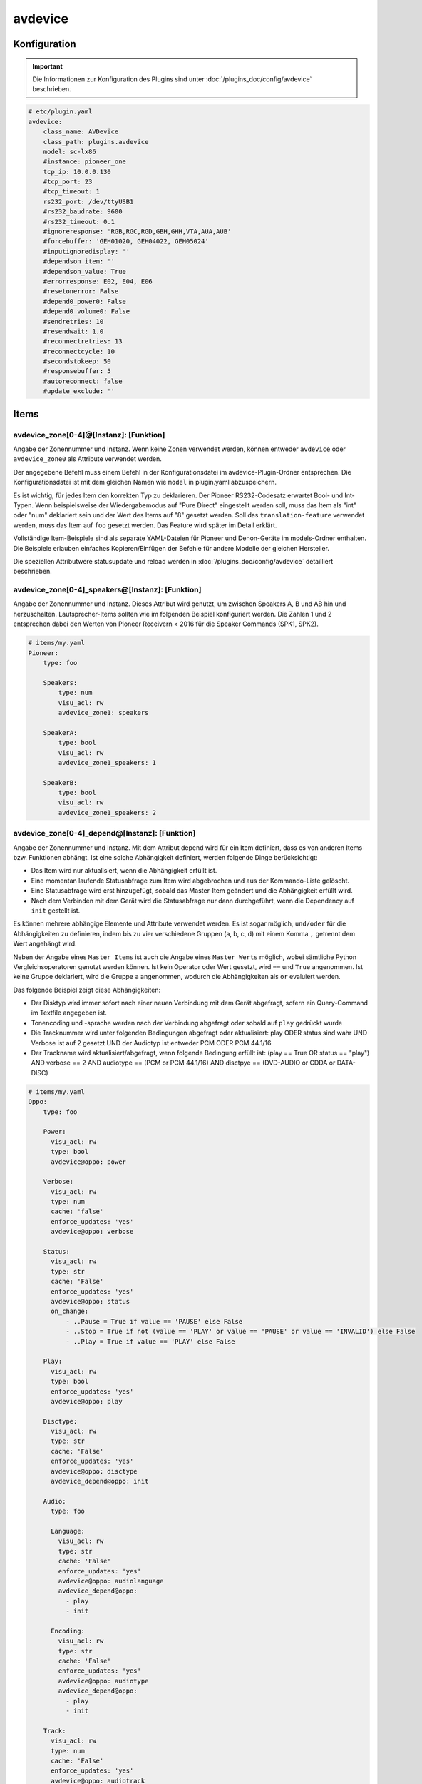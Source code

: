 .. index:: Plugins; avdevice
.. index:: avdevice

avdevice
########

Konfiguration
=============

.. important::

    Die Informationen zur Konfiguration des Plugins sind unter :doc:`/plugins_doc/config/avdevice` beschrieben.

.. code-block:: yaml

    # etc/plugin.yaml
    avdevice:
        class_name: AVDevice
        class_path: plugins.avdevice
        model: sc-lx86
        #instance: pioneer_one
        tcp_ip: 10.0.0.130
        #tcp_port: 23
        #tcp_timeout: 1
        rs232_port: /dev/ttyUSB1
        #rs232_baudrate: 9600
        #rs232_timeout: 0.1
        #ignoreresponse: 'RGB,RGC,RGD,GBH,GHH,VTA,AUA,AUB'
        #forcebuffer: 'GEH01020, GEH04022, GEH05024'
        #inputignoredisplay: ''
        #dependson_item: ''
        #dependson_value: True
        #errorresponse: E02, E04, E06
        #resetonerror: False
        #depend0_power0: False
        #depend0_volume0: False
        #sendretries: 10
        #resendwait: 1.0
        #reconnectretries: 13
        #reconnectcycle: 10
        #secondstokeep: 50
        #responsebuffer: 5
        #autoreconnect: false
        #update_exclude: ''

Items
=====

avdevice_zone[0-4]@[Instanz]: [Funktion]
----------------------------------------

Angabe der Zonennummer und Instanz. Wenn keine Zonen verwendet werden, können
entweder ``avdevice`` oder ``avdevice_zone0`` als Attribute verwendet werden.

Der angegebene Befehl muss einem Befehl in der Konfigurationsdatei im avdevice-Plugin-Ordner entsprechen.
Die Konfigurationsdatei ist mit dem gleichen Namen wie ``model`` in plugin.yaml abzuspeichern.

Es ist wichtig, für jedes Item den korrekten Typ zu deklarieren. Der Pioneer RS232-Codesatz erwartet Bool- und Int-Typen.
Wenn beispielsweise der Wiedergabemodus auf "Pure Direct" eingestellt werden soll, muss das Item als "int" oder "num" deklariert sein
und der Wert des Items auf "8" gesetzt werden. Soll das ``translation-feature`` verwendet werden, muss das Item auf ``foo``
gesetzt werden. Das Feature wird später im Detail erklärt.

Vollständige Item-Beispiele sind als separate YAML-Dateien für Pioneer und
Denon-Geräte im models-Ordner enthalten. Die Beispiele erlauben einfaches Kopieren/Einfügen der Befehle für andere Modelle
der gleichen Hersteller.

Die speziellen Attributwere statusupdate und reload werden in :doc:`/plugins_doc/config/avdevice` detailliert beschrieben.


avdevice_zone[0-4]_speakers@[Instanz]: [Funktion]
-------------------------------------------------

Angabe der Zonennummer und Instanz. Dieses Attribut wird genutzt, um zwischen Speakers A, B und AB hin und herzuschalten.
Lautsprecher-Items sollten wie im folgenden Beispiel konfiguriert werden. Die Zahlen 1 und 2 entsprechen dabei den
Werten von Pioneer Receivern < 2016 für die Speaker Commands (SPK1, SPK2).

.. code-block:: yaml

    # items/my.yaml
    Pioneer:
        type: foo

        Speakers:
            type: num
            visu_acl: rw
            avdevice_zone1: speakers

        SpeakerA:
            type: bool
            visu_acl: rw
            avdevice_zone1_speakers: 1

        SpeakerB:
            type: bool
            visu_acl: rw
            avdevice_zone1_speakers: 2


avdevice_zone[0-4]_depend@[Instanz]: [Funktion]
-----------------------------------------------

Angabe der Zonennummer und Instanz.
Mit dem Attribut depend wird für ein Item definiert, dass es von anderen Items bzw. Funktionen abhängt.
Ist eine solche Abhängigkeit definiert, werden folgende Dinge berücksichtigt:

- Das Item wird nur aktualisiert, wenn die Abhängigkeit erfüllt ist.

- Eine momentan laufende Statusabfrage zum Item wird abgebrochen und aus der Kommando-Liste gelöscht.

- Eine Statusabfrage wird erst hinzugefügt, sobald das Master-Item geändert und die Abhängigkeit erfüllt wird.

- Nach dem Verbinden mit dem Gerät wird die Statusabfrage nur dann durchgeführt, wenn die Dependency auf ``init`` gestellt ist.

Es können mehrere abhängige Elemente und Attribute verwendet werden. Es ist sogar möglich, ``und/oder`` für die Abhängigkeiten zu definieren,
indem bis zu vier verschiedene Gruppen (a, b, c, d) mit einem Komma ``,`` getrennt dem Wert angehängt wird.

Neben der Angabe eines ``Master Items`` ist auch die Angabe eines ``Master Werts`` möglich,
wobei sämtliche Python Vergleichsoperatoren genutzt werden können. Ist kein Operator oder Wert gesetzt,
wird ``==`` und ``True`` angenommen. Ist keine Gruppe deklariert, wird die Gruppe ``a`` angenommen, wodurch
die Abhängigkeiten als ``or`` evaluiert werden.

Das folgende Beispiel zeigt diese Abhängigkeiten:

- Der Disktyp wird immer sofort nach einer neuen Verbindung mit dem Gerät abgefragt, sofern ein Query-Command im Textfile angegeben ist.

- Tonencoding und -sprache werden nach der Verbindung abgefragt oder sobald auf ``play`` gedrückt wurde

- Die Tracknummer wird unter folgenden Bedingungen abgefragt oder aktualisiert: play ODER status sind wahr UND Verbose ist auf 2 gesetzt UND der Audiotyp ist entweder PCM ODER PCM 44.1/16

- Der Trackname wird aktualisiert/abgefragt, wenn folgende Bedingung erfüllt ist: (play == True OR status == "play") AND verbose == 2 AND audiotype == (PCM or PCM 44.1/16) AND disctpye == (DVD-AUDIO or CDDA or DATA-DISC)


.. code-block:: yaml

    # items/my.yaml
    Oppo:
        type: foo

        Power:
          visu_acl: rw
          type: bool
          avdevice@oppo: power

        Verbose:
          visu_acl: rw
          type: num
          cache: 'false'
          enforce_updates: 'yes'
          avdevice@oppo: verbose

        Status:
          visu_acl: rw
          type: str
          cache: 'False'
          enforce_updates: 'yes'
          avdevice@oppo: status
          on_change:
              - ..Pause = True if value == 'PAUSE' else False
              - ..Stop = True if not (value == 'PLAY' or value == 'PAUSE' or value == 'INVALID') else False
              - ..Play = True if value == 'PLAY' else False

        Play:
          visu_acl: rw
          type: bool
          enforce_updates: 'yes'
          avdevice@oppo: play

        Disctype:
          visu_acl: rw
          type: str
          cache: 'False'
          enforce_updates: 'yes'
          avdevice@oppo: disctype
          avdevice_depend@oppo: init

        Audio:
          type: foo

          Language:
            visu_acl: rw
            type: str
            cache: 'False'
            enforce_updates: 'yes'
            avdevice@oppo: audiolanguage
            avdevice_depend@oppo:
              - play
              - init

          Encoding:
            visu_acl: rw
            type: str
            cache: 'False'
            enforce_updates: 'yes'
            avdevice@oppo: audiotype
            avdevice_depend@oppo:
              - play
              - init

        Track:
          visu_acl: rw
          type: num
          cache: 'False'
          enforce_updates: 'yes'
          avdevice@oppo: audiotrack
          avdevice_depend@oppo:
              - play = True, a
              - status = PLAY, a
              - verbose = 2, b
              - audiotype = PCM, c
              - audiotype = PCM 44.1/16, c

        Trackname:
          visu_acl: rw
          type: str
          avdevice@oppo: trackname
          avdevice_depend@oppo:
            - disctype = DVD-AUDIO, a
            - disctype = CDDA, a
            - disctype = DATA-DISC, a
            - play = True, b
            - status = PLAY, b
            - audiotype = PCM, c
            - audiotype = PCM 44.1/16, c
            - verbose = 2, d

avdevice_zone[0-4]_init@[Instanz]: [Funktion]
---------------------------------------------

Angabe der Zonennummer und Instanz.
Das init Attribut ermöglich es, ein spezielles Kommando mit einem konkreten Wert sofort nach der Verbindung zum AV Gerät zu senden.
Möchte man beispielsweise bei einem Gerät das Verbose Leven auf 2 setzen, sobald eine Verbindung aufgebaut ist (beim Plugin-Start oder
erneuten Verbindung bei schaltbaren Steckdosen), kann "avdevice_init" genutzt werden. Der Wert des Items (Oppo.Verbose.Init) wird automatisch
an den Befehl "Verbose" angehängt, der wiederum durch Oppo.Verbose aus dem Textfile zugeordnet wird.

Es ist möglich, mehrere Init Items für verschiedene Zonen zu verwenden.

.. code-block:: yaml

    # items/my.yaml
    Oppo:
        type: foo
        Verbose:
          type: bool
          visu_acl: rw
          avdevice_zone1: verbose

          Init:
              visu_acl: rw
              type: bool
              cache: 'true'
              value: 2
              avdevice_zone1_init: verbose

    Pioneer:
        type: foo

        Zone1:
            type: foo

            Mute:
              type: bool
              visu_acl: rw
              avdevice_zone1: mute

              Init:
                  visu_acl: rw
                  type: bool
                  cache: 'true'
                  value: True
                  avdevice_zone1_init: mute

        Zone2:
            type: foo

            Mute:
              type: bool
              visu_acl: rw
              avdevice_zone2: mute

              Init:
                  visu_acl: rw
                  type: bool
                  cache: 'true'
                  value: True
                  avdevice_zone2_init: mute


Kommandos
=========

Die RS232 oder IP-Befehle des Geräts werden in einer Text Datei im Ordner
models abgelegt. Die Datei muss gleich heißen wie das in der plugin.yaml angegebene Modell.
Wurde beispielsweise ``model: vsx-923`` definiert, muss die Datei ``vsx-923.txt`` heißen.

Jede Zeile beinhaltet einen konkreten Befehl, der an das Gerät gesendet werden soll.
Zudem werden Zone, Statusabfrage, Rückmeldewert, etc. definiert. Es ist möglich, Kommentare
mittels ``#`` und ``’’’`` am Beginn von Zeilen bzw. Blöcken auszukommentieren.

-  ``zone``: Zonennummer. Muss mit der Zonennummer im item.yaml übereinstimmen, als z.B. “avdevice_zone1: function". Die Zone 0 beinhaltet allgemeine Kommandos wie Menünavigation, Displayanzeige, Infos zum aktuellen Song, etc.

-  ``function``: Die Funktion kann nach Lust und Laune benannt werden und wird entsprechend als Attributwert über “avdevice: function" referenziert.

-  ``functiontype``: Für boolsche Funktionen sollte hier "on" oder "off" genutzt werden. Für das Setzen von Quellen, Lautstärkewerten, etc. wird "set" genutzt. Um die Lautstärke oder andere Werte schrittweise zu erhöhen wird "increase" genutzt, um sie zu verringern "decrease". Für andere Funktionen sollte dieser Wert leer gelassen werden.

-  ``send``: Das Kommando, das gesendet werden soll, also beispielsweise "PF" zum Ausschalten von Pioneer Verstärkern. Die Pipe “\|” kann genutzt werden, um mehrere Kommandos zu senden. Eine ganze Zahl kann genutzt werden, um eine Pause zwischen zwei Kommandos in Sekunden anzugeben. Beispielsweise sendet “PO\|2\|PO” zwei Mal den Befehl "PO" mit 2 Sekunden Pause dazwischen. Dies ist teilweise beim Senden von "Power On" über RS232 notwendig. Ein Stern “\*” kann als Platzhalter für den zu sendenden Wert genutzt werden. Wird ein Item mit dem Befehl “\*\*\*VL” beispielsweise auf 5 gestellt, wird das Kommando automatisch richtig auf “005VL” formatiert.

-  ``query``: Statusabfrage. Diese wird für gewöhnlich beim ersten Verbinden und beim Einschalten einer Zone benötigt, um die korrekten Werte auszulesen. Weiters wird das Kommando genutzt, um sicherzustellen, dass ein Befehl richtig beim Gerät ankommt. Es wird empfohlen, diesen Befehl nur bei on, off und set zu nutzen.

-  ``response``: Die erwartete Antwort nach dem Senden eines Befehls. "none" führt dazu, dass auf keine Antwort gewartet wird. Ansonsten funktioniert die Schreibweise gleich wie bei send. Auch hier ist es möglich, mehrere Antworten durch “\|” getrennt anzugeben.

-  ``readwrite``: R steht für "nur lesen", W für "nur schreiben" und RW für beides. Beispielsweise sind Displayanzeigen reine Lesewerte, wohingegen ein Erhöhen der Lautstärke keine Antwort erwartet und somit ein reiner Schreibwert ist. Ein richtiges Setzen dieses Wert ermöglicht einen schnellen und zuverlässigen Betrieb des Plugins.

-  ``invertresponse``: Einige Geräte reagieren mit gänzlich unlogischen Antworten, beispielsweise mit "0" für ON und "1" für OFF. Wird dieser Wert auf "yes" gesetzt, wird dieser Dummheit entgegengewirkt.

-  ``minvalue``: Minimumwert für eine Funktion, beispielsweise zum Limitieren von Lautstärken oder Bass-Einstellungen. Wird hier beispielsweise "-3" angegeben und der Wert in der Visu oder CLI versehentlich auf "-5" gestellt, wird der Wert automatisch auf "-3" limitiert.

-  ``maxvalue``: Maximum für eine Funktion, beispielsweise zum Limitieren von Lautstärken oder Bass-Einstellungen. Wird hier beispielsweise "100" angegeben und der Wert in der Visu oder CLI versehentlich auf "120" gestellt, wird der Wert automatisch auf "100" limitiert.

-  ``responsetype``: Definiert den Typ der Antwort: "bool", "num", "str" oder eine durch “\|” oder Komma “,” getrennte Mischung. Die meisten Antworttypen werden beim Pluginstart automatisch eruiert. Sollte ein Kommando aber nicht wie gewünscht funktionieren, kann hier der Wert in Anlehnung an die Beispiel Textfiles manuell gesetzt werden.

-  ``translationfile``: Soll ein Wert/Code in einen anderen übersetzt werden, wird hier der Name einex Text-Files angegeben, das im Unterordner translations angelegt werden muss. Dieses Feature wird später im Detail erklärt.

.. code-block:: none

   # plugins/avdevice/pioneer.txt
   ZONE; FUNCTION; FUNCTIONTYPE; SEND; QUERY; RESPONSE; READWRITE; INVERTRESPONSE; MINVALUE; MAXVALUE; RESPONSETYPE; TRANSLATIONFILE
   1; power; on; PO|PO; ?P; PWR*; RW; yes
   1; power; off; PF; ?P; PWR*; RW; yes
   1; volume+; increase; VU; ; VOL; W
   1; volume-; decrease; VD; ; VOL; W
   1; volume; set; ***VL; ?V; VOL***; RW; ; 80; 185
   1; input; set; **FN; ?F; FN**; RW
   1; speakers; set; *SPK; ?SPK; SPK*; RW
   '''
   #commented out from here
   2; power; on; APO|APO; ?AP; APR*; RW; yes
   2; power; off; APF; ?AP; APR*; RW; yes
   0; title; ; ; ; GEH01020; R
   0; station; ; ; ; GEH04022; R
   0; genre; ; ; ; GEH05024; R
   #commented out until here
   '''
   0; display; ; ?FL; ?FL; FL******************************; R
   1; input; set; **FN; ?F; FN**; RW; ; ; ; ; pioneer_input
   1; mode; set; ****SR; ?S; SR****; RW; ; ; ; num; pioneer_SR
   1; playingmode; ; ?L; ?L; LM****; R; ; ; ; str,int; pioneer_LM
   #0; test; ; ; ; noidea; R (commented out)


Struct Vorlagen
===============

Ab smarthomeNG 1.6 können Vorlagen aus dem Plugin einfach eingebunden werden. Dabei stehen folgende Vorlagen zur Verfügung:

- general: Display, Menü, Cursorssteuerung, Statusupdate, Neuladen der Konfiguration, etc.
- speaker_selection: Zur Auswahl von Speaker A, B oder beide
- individual_volume: Zur Einstellung der Lautstärke für jeden einzelnen Lautsprecher
- sound_settings: Listening Mode, Bass und Höhen, dynamische Kompression, etc.
- video_settings: Aspect Ratio, Monitorout, etc.
- zone1, zone2, zone3: Sämtliche für die Zonen relevante Features wie Quelle, Lautstärke, etc.

Die Vorlagen beinhalten möglicherweise zu viele Items bzw. Items, die vom Gerät nicht unterstützt werden. Wenn aber kein entsprechendes Kommando im models/model.txt File hinterlegt ist, werden die betroffenen Items einfach ignoriert. Also kein Problem!


Übersetzungen
=============

Durch das Erstellen einer Datei namens denon_volume.txt und das Verlinken auf diese Datei
in der Model-Textdatei durch Angabe von "denon_volume" am Ende einer Kommandozeile können
Kommando-Werte in andere Werte übersetzt werden. Beispielsweise ist für Denon Verstärker ein
Kommawert wie 50,5 immer 505. Um dies korrekt in einer Visu darzustellen, sollte folgender Eintrag
im entsprechenden translation Textfile definiert sein:

.. code-block:: none

   # plugins/avdevice/denon_volume.txt
   CODE; TRANSLATION
   ***; **.*

Pioneer Versärker nutzen Nummern, um Quellen und Hörmodi zu definieren, was nicht
sonderlich nutzerfreundlich ist. Einträge wie im folgenden Beispiel zu sehen in einer Datei
namens translations/pioneer_input.txt
und die Angabe dieser Datei in models/model.txt beheben das Problem:

.. code-block:: none

   # plugins/avdevice/pioneer_input.txt
   CODE; TRANSLATION
   00; PHONO
   01; CD
   02; TUNER

Wenn das Plugin den Wert FN01 erhält, wird das Item mit der entsprechenden
Funktion automatisch auf "CD" statt auf "1" gestellt. Umgekehrt wird auch
der Befehl korrekt umgewandelt, sobald das Item entsprechend über eine Visu
aktualisiert wird. Es wird empfohlen, den Typ des Items auf "foo" zu setzen.


Wildcards
=========

Für die Antworten in der model.txt Datei ist es möglich, unbekannte
Teile der Antwort mittels "?" zu integrieren. Dies ist vor allem bei
Oppo Playern relevant.

Die Anzahl der Fragezeichen wird durch die Anzahl an Buchstaben oder Ziffern
bestimmt. Ist die Länge des unbekannten Ausdrucks unbekannt, kann ein “?{str}”
genutzt werden.

.. code-block:: none

    # plugins/avdevice/oppo-udp203.txt
    ZONE; FUNCTION; FUNCTIONTYPE; SEND; QUERY; RESPONSE; READWRITE; INVERTRESPONSE; MINVALUE; MAXVALUE; RESPONSETYPE; TRANSLATIONFILE
    0; audiotype; ; ; #QAT; @QAT OK ?/? *** ?????; R; ; ; ; str
    0; audiotrack; ; #AUD; #QTK; @UAT ?{str} **|@QTK OK */?; RW; ; ; ; num

Der Rückmeldung für den Audiotyp im oben angegebenen Beispiel besteht folglich aus:
"@QAT OK" zu Beginn und zwei Ziffern hintereinander, die durch einen Schrägstrich
getrennt sind. Welche Ziffern das sind, soll egal sein. Danach folgt der relevante Teil
der Antwort, der aus drei Zeichen besteht. Hinten kommen nochmals fünf unbekannte Zeichen.

Das Beispiel zum Audiotrack bedeutet Folgendes:
Auf “@UAT” folgt ein Wort beliebiger Länge und nach einem Leerzeichen der relevante
Wert mit zwei Zeichen. Alternativ kann die Antwort auch mit "@QTK OK" beginnen,
wobei dann der relevante Teil der Antwort direkt nach einem Leerzeichen folgt. Das
darauf folgende "/?" ist deshalb wichtig, weil auch die Gesämtlänge der Antwort für
die richtige Zuordnung eine Rolle spielt (außer bei der Angabe von {str}).

Dieses Feature befindet sich immer noch in der Entwicklung. Erfahrungen bitte im Support Thread
im KNX-Forum teilen.

Webinterface
============

Das Webinterface kann genutzt werden, um die Items und deren Werte auf einen Blick zu sehen,
die dem Plugin zugeordner sind. Außerdem können Historien von Kommandos und Abfragen
eingesehen und die Kommando-Dateien neu geladen werden.

.. image:: avdevice_webif.png
   :height: 1618px
   :width: 3338px
   :scale: 25%
   :alt: Web Interface
   :align: center

Fehlerbehebung
==============
1.) Webinterface: Hier können Kommando-Protokolle eingesehen werden.

2.) Smarthome Log-Files: Hier können neben dem sonst üblichen DEBUG
Level auch die Zahlen 9 (=VERBOSE1) und 8 (VERBOSE2) deklariert werden.

3.) Die Anzahl der Sterne in den Kommandos und Antworten im Text-File muss
unbedingt mit der Anzahl an Ziffern oder Buchstaben übereinstimmen, die vom Gerät erwartet
wird. Pioneer Receiver benötigen beispielsweise für die Lautstärke drei Sterne,
Denon Geräte für ON zwei Sterne, für OFF drei Sterne, etc. Ist unklar, wie lange
eine Antwort sein wird (z.B. CD oder GAME) sollte "\*{str}" genutzt werden. Es wird
also eine unbestimmte Anzahl an Buchstaben erwartet.

4.) Der "Response Type" im Textfile muss unbedingt mit dem erwarteten Wert übereinstimmen oder
sollte im Zweifelsfall leer gelassen werden. Für die Timerfunktion von Denon Verstärkern
muss der Typ z.B. auf "bool|num" gestellt werden, da sowohl OFF als auch eine Zahl gesendet/empfangen
werden kann. Durch diese Angabe von bool und num wird eine 0 automatisch in OFF umgewandelt und umgekehrt.
